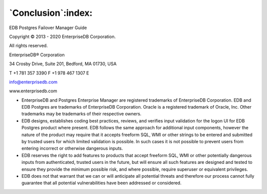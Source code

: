 .. _conclusion:

*******************
`Conclusion`:index:
*******************

EDB Postgres Failover Manager Guide

Copyright © 2013 - 2020 EnterpriseDB Corporation. 

All rights reserved.

EnterpriseDB® Corporation 

34 Crosby Drive, Suite 201, Bedford, MA 01730, USA

T +1 781 357 3390 F +1 978 467 1307 E 

info@enterprisedb.com
 
www.enterprisedb.com

- EnterpriseDB and Postgres Enterprise Manager are registered trademarks of EnterpriseDB Corporation. EDB and EDB Postgres are trademarks of EnterpriseDB Corporation. Oracle is a registered trademark of Oracle, Inc. Other trademarks may be trademarks of their respective owners.

- EDB designs, establishes coding best practices, reviews, and verifies input validation for the logon UI for EDB Postgres product where present. EDB follows the same approach for additional input components, however the nature of the product may require that it accepts freeform SQL, WMI or other strings to be entered and submitted by trusted users for which limited validation is possible. In such cases it is not possible to prevent users from entering incorrect or otherwise dangerous inputs.

- EDB reserves the right to add features to products that accept freeform SQL, WMI or other potentially dangerous inputs from authenticated, trusted users in the future, but will ensure all such features are designed and tested to ensure they provide the minimum possible risk, and where possible, require superuser or equivalent privileges.

- EDB does not that warrant that we can or will anticipate all potential threats and therefore our process cannot fully guarantee that all potential vulnerabilities have been addressed or considered.

